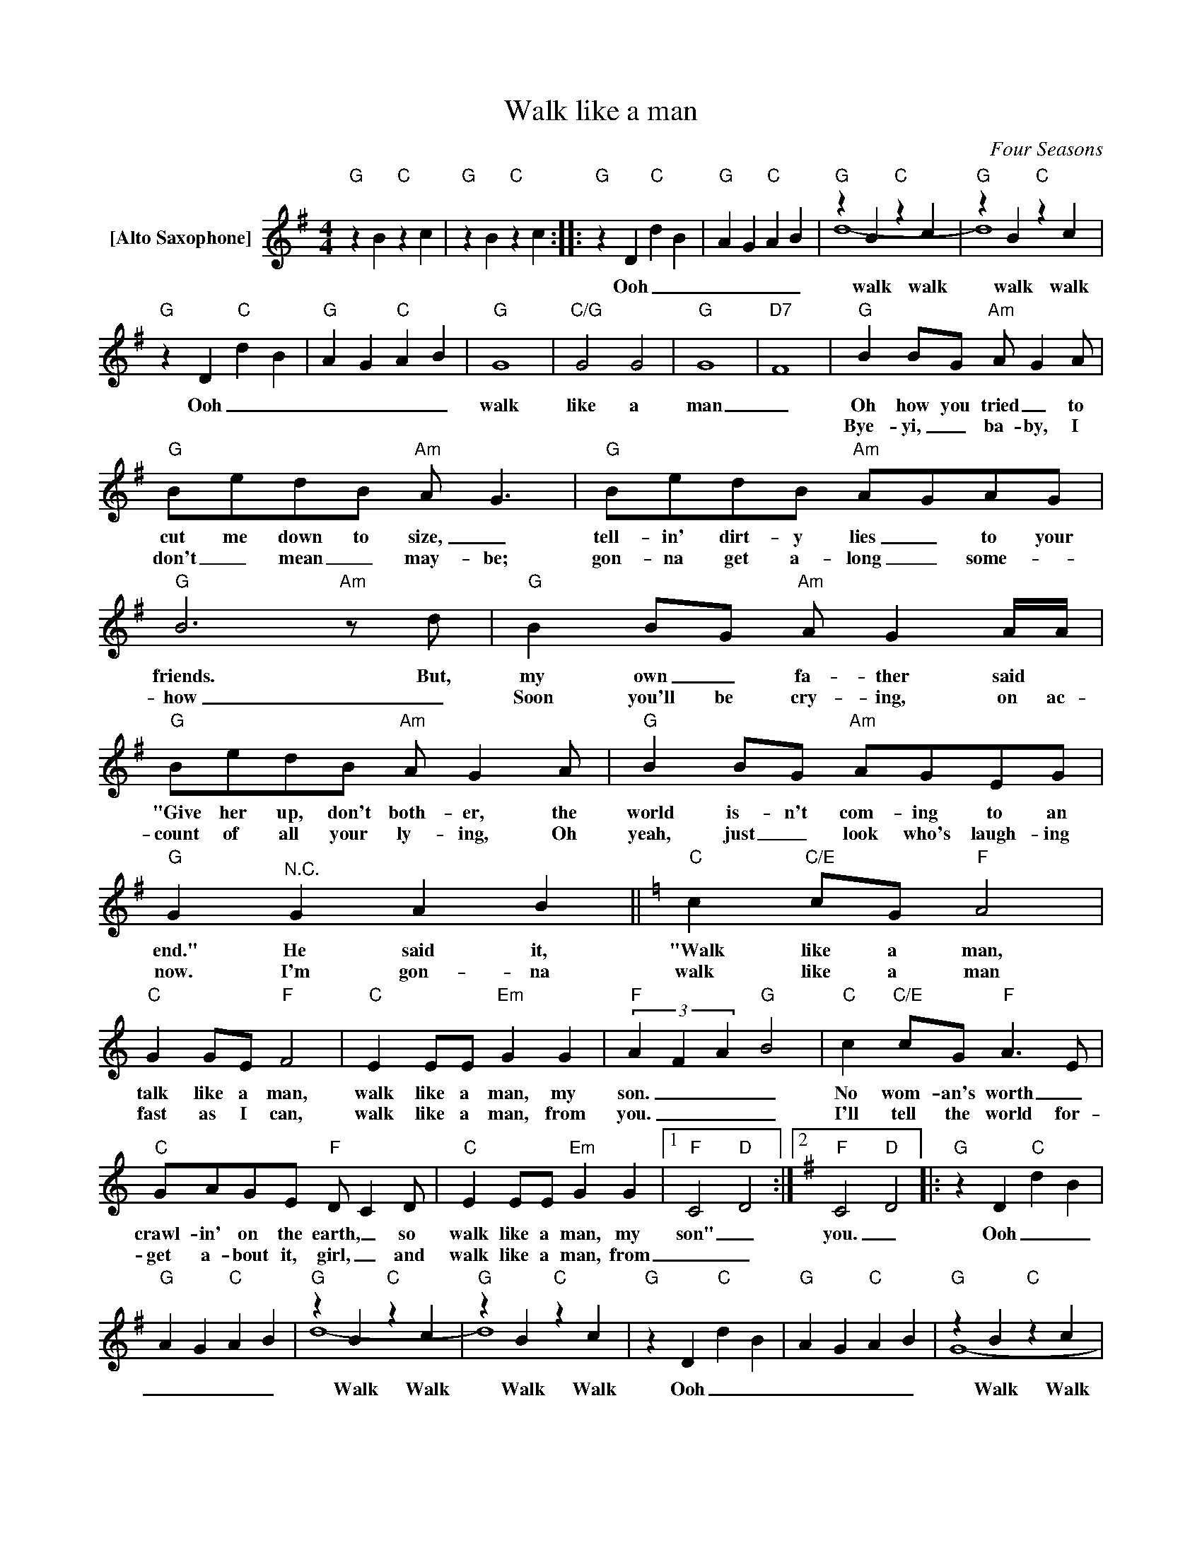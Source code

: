 X:1
T:Walk like a man
C:Four Seasons
Z:All Rights Reserved
%%score ( 1 2 )
L:1/4
M:4/4
K:G
V:1 treble nm="[Alto Saxophone]"
%%MIDI program 65
V:2 treble 
%%MIDI channel 1
%%MIDI program 65
V:1
"G" z B"C" z c |"G" z B"C" z c ::"G" z D"C" d B |"G" A G"C" A B |"G" z B"C" z c |"G" z B"C" z c | %6
w: ||Ooh _ _|_ _ _ _|walk walk|walk walk|
w: ||||||
"G" z D"C" d B |"G" A G"C" A B |"G" G4 |"C/G" G2 G2 |"G" G4 |"D7" F4 |"G" B B/G/"Am" A/ GA/ | %13
w: Ooh _ _|_ _ _ _|walk|like a|man|_|Oh how you tried _ to|
w: ||||||Bye- yi, _ ba- by, I|
"G" B/e/d/B/"Am" A/ G3/2 |"G" B/e/d/B/"Am" A/G/A/G/ |"G" B3"Am"z/d/ |"G" B B/G/"Am" A/ GA/4A/4 | %17
w: cut me down to size, _|tell- in' dirt- y lies _ to your|friends. But,|my own _ fa- ther said *|
w: don't _ mean _ may- be;|gon- na get a- long _ some- _|how _|Soon you'll be cry- ing, on ac-|
"G" B/e/d/B/"Am" A/ GA/ |"G" B B/G/"Am" A/G/E/G/ |"G" G"^N.C." G A B ||[K:C]"C" c"C/E" c/G/"F" A2 | %21
w: "Give her up, don't both- er, the|world is- n't com- ing to an|end." He said it,|"Walk like a man,|
w: count of all your ly- ing, Oh|yeah, just _ look who's laugh- ing|now. I'm gon- na|walk like a man|
"C" G G/E/"F" F2 |"C" E E/E/"Em" G G |"F" (3A F A"G" B2 |"C" c"C/E" c/G/"F" A>E | %25
w: talk like a man,|walk like a man, my|son. _ _ _|No wom- an's worth _|
w: fast as I can,|walk like a man, from|you. _ _ _|I'll tell the world for-|
"C" G/A/G/E/"F" D/ CD/ |"C" E E/E/"Em" G G |1"F" C2"D" D2 :|2[K:G]"F" C2"D" D2 |:"G" z D"C" d B | %30
w: crawl- in' on the earth, _ so|walk like a man, my|son" _|you. _|Ooh _ _|
w: get a- bout it, girl, _ and|walk like a man, from|_ _|||
"G" A G"C" A B |"G" z B"C" z c |"G" z B"C" z c |"G" z D"C" d B |"G" A G"C" A B |"G" z B"C" z c | %36
w: _ _ _ _|Walk Walk|Walk Walk|Ooh _ _|_ _ _ _|Walk Walk|
w: ||||||
"G" z B"C" z c :|"""G" z B"C" z c |"G" z B"C" z c |"G" !fermata!B4 |] %40
w: Walk Walk|Walk walk|walk walk|ooh.|
w: ||||
V:2
 x4 | x4 :: x4 | x4 | d4- | d4 | x4 | x4 | x4 | x4 | x4 | x4 | x4 | x4 | x4 | x4 | x4 | x4 | x4 | %19
 x4 ||[K:C] x4 | x4 | x4 | x4 | x4 | x4 | x4 |1 x4 :|2[K:G] x4 |: x4 | x4 | d4- | d4 | x4 | x4 | %35
 G4- | G4 :|"" x4 | x4 | x4 |] %40

